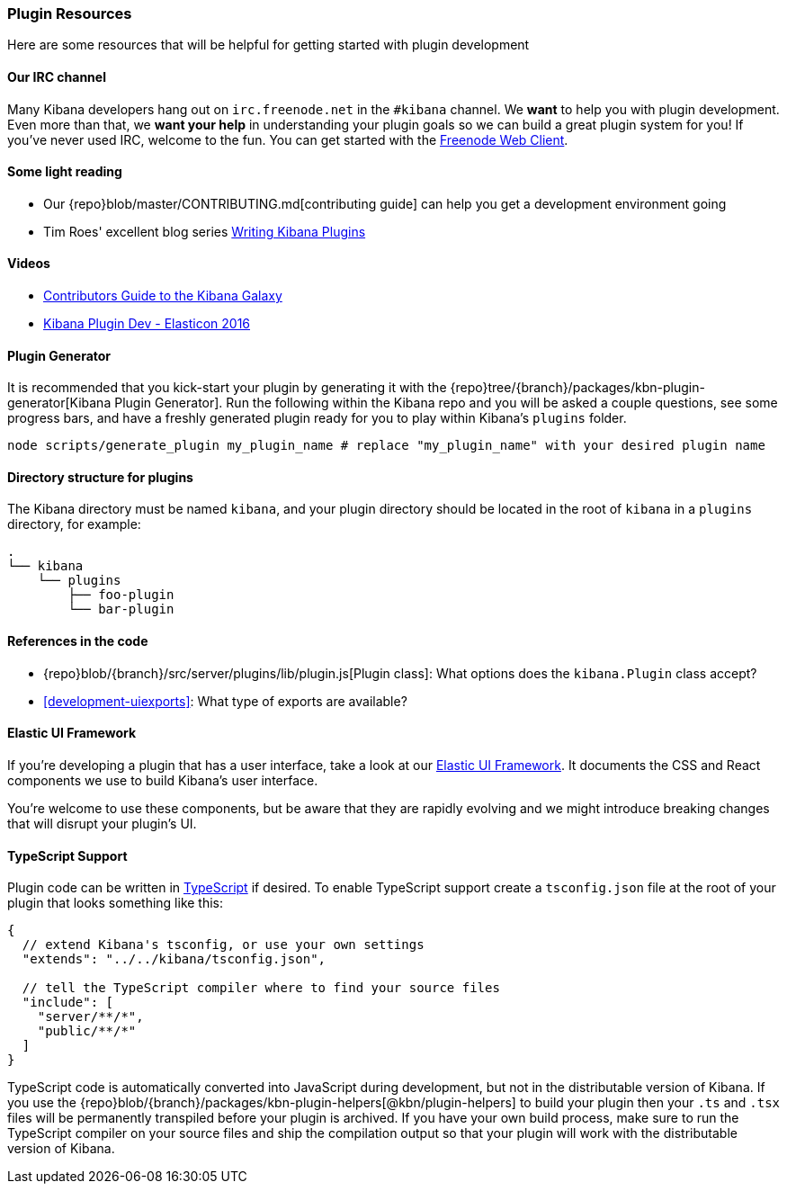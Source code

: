 [[development-plugin-resources]]
=== Plugin Resources

Here are some resources that will be helpful for getting started with plugin development

[float]
==== Our IRC channel
Many Kibana developers hang out on `irc.freenode.net` in the `#kibana` channel. We *want* to help you with plugin development. Even more than that, we *want your help* in understanding your plugin goals so we can build a great plugin system for you! If you've never used IRC, welcome to the fun. You can get started with the http://webchat.freenode.net/?channels=kibana[Freenode Web Client].

[float]
==== Some light reading
- Our {repo}blob/master/CONTRIBUTING.md[contributing guide] can help you get a development environment going
- Tim Roes' excellent blog series https://www.timroes.de/2016/02/21/writing-kibana-plugins-custom-applications/[Writing Kibana Plugins]

[float]
==== Videos
- https://www.elastic.co/elasticon/2015/sf/contributors-guide-to-the-kibana-galaxy[Contributors Guide to the Kibana Galaxy]
- https://www.elastic.co/elasticon/conf/2016/sf/how-to-build-your-own-kibana-plugins[Kibana Plugin Dev - Elasticon 2016]

[float]
==== Plugin Generator

It is recommended that you kick-start your plugin by generating it with the {repo}tree/{branch}/packages/kbn-plugin-generator[Kibana Plugin Generator]. Run the following within the Kibana repo and you will be asked a couple questions, see some progress bars, and have a freshly generated plugin ready for you to play within Kibana's `plugins` folder.

["source","shell"]
-----------
node scripts/generate_plugin my_plugin_name # replace "my_plugin_name" with your desired plugin name
-----------


[float]
==== Directory structure for plugins

The Kibana directory must be named `kibana`, and your plugin directory should be located in the root of `kibana` in a `plugins` directory, for example:

["source","shell"]
-----------
.
└── kibana
    └── plugins
        ├── foo-plugin
        └── bar-plugin
-----------

[float]
==== References in the code
 - {repo}blob/{branch}/src/server/plugins/lib/plugin.js[Plugin class]: What options does the `kibana.Plugin` class accept?
 - <<development-uiexports>>: What type of exports are available?

[float]
==== Elastic UI Framework
If you're developing a plugin that has a user interface, take a look at our https://elastic.github.io/eui[Elastic UI Framework].
It documents the CSS and React components we use to build Kibana's user interface.

You're welcome to use these components, but be aware that they are rapidly evolving and we might introduce breaking changes that will disrupt your plugin's UI.

[float]
==== TypeScript Support
Plugin code can be written in http://www.typescriptlang.org/[TypeScript] if desired. To enable TypeScript support create a `tsconfig.json` file at the root of your plugin that looks something like this:

["source","js"]
-----------
{
  // extend Kibana's tsconfig, or use your own settings
  "extends": "../../kibana/tsconfig.json",

  // tell the TypeScript compiler where to find your source files
  "include": [
    "server/**/*",
    "public/**/*"
  ]
}
-----------

TypeScript code is automatically converted into JavaScript during development, but not in the distributable version of Kibana. If you use the {repo}blob/{branch}/packages/kbn-plugin-helpers[@kbn/plugin-helpers] to build your plugin then your `.ts` and `.tsx` files will be permanently transpiled before your plugin is archived. If you have your own build process, make sure to run the TypeScript compiler on your source files and ship the compilation output so that your plugin will work with the distributable version of Kibana.
